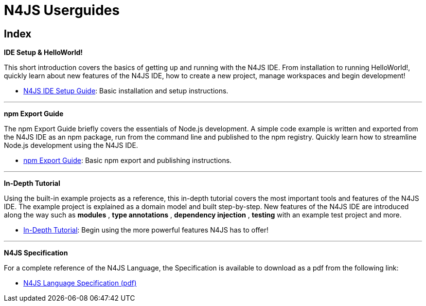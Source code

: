 ﻿:notitle:

.N4JS Documentation
= N4JS Userguides

.All the resources you need to begin type safe development with the N4JS IDE

[discrete]
== Index

**[[ide-setup]]IDE Setup & HelloWorld!**

[#ide-setup]
This short introduction covers the basics of getting up and running with the
N4JS IDE. From installation to running HelloWorld!, quickly learn about new features
of the N4JS IDE, how to create a new project, manage workspaces and begin development!


* <<n4js-ide-setup.adoc#n4js-ide-setup,N4JS IDE Setup Guide>>: Basic installation and setup instructions.

---

**[[npm-export-guide]]npm Export Guide**

The npm Export Guide briefly covers the essentials of Node.js development. A simple
code example is written and exported from the N4JS IDE as an npm package, run from
the command line and published to the npm registry. Quickly learn how to streamline Node.js development
using the N4JS IDE.


* <<npm-export-guide.adoc#npm-export-guide,npm Export Guide>>: Basic npm export and publishing instructions.

---

**[[tutorial]]In-Depth Tutorial**

Using the built-in example projects as a reference, this in-depth tutorial covers the most important tools and features
of the N4JS IDE. The example project is explained as a domain model and built step-by-step.
New features of the N4JS IDE are introduced along the way such as *modules* , *type annotations* ,
*dependency injection* , *testing*  with an example test project and more.


* <<tutorial.adoc#tutorial,In-Depth Tutorial>>: Begin using the more powerful features N4JS has to offer!

---

**[[language-spec]]N4JS Specification**

For a complete reference of the N4JS Language, the Specification
is available to download as a pdf from the following link:


* https://goo.gl/2Lv2Te[N4JS Language Specification (pdf)]
